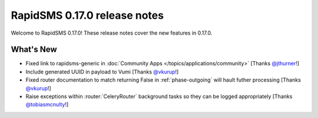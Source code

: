 =============================
RapidSMS 0.17.0 release notes
=============================

Welcome to RapidSMS 0.17.0! These release notes cover the new features in
0.17.0.


What's New
==========

* Fixed link to rapidsms-generic in :doc:`Community Apps </topics/applications/community>` [Thanks `@jthurner <https://github.com/jthurner>`_!]
* Include generated UUID in payload to Vumi [Thanks `@vkurup <https://github.com/vkurup>`_!]
* Fixed router documentation to match returning False in :ref:`phase-outgoing` will hault futher processing [Thanks `@vkurup <https://github.com/vkurup>`_!]
* Raise exceptions within :router:`CeleryRouter` background tasks so they can be logged appropriately [Thanks `@tobiasmcnulty <https://github.com/tobiasmcnulty>`_!]

